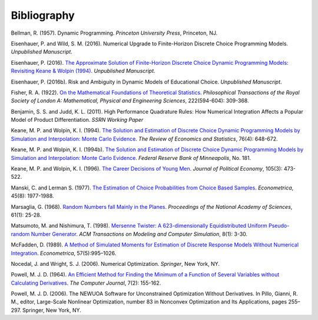 Bibliography
============

Bellman, R. (1957). Dynamic Programming. *Princeton University Press*, Princeton, NJ.

Eisenhauer, P. and Wild, S. M. (2016). Numerical Upgrade to Finite-Horizon Discrete Choice Programming Models. *Unpublished Manuscript*.

Eisenhauer, P. (2016). `The Approximate Solution of Finite-Horizon Discrete Choice Dynamic Programming Models: Revisiting Keane & Wolpin (1994) <https://github.com/structRecomputation/manuscript/blob/master/eisenhauer.2016.pdff>`_. *Unpublished Manuscript*.

Eisenhauer, P. (2016b). Risk and Ambiguity in Dynamic Models of Educational Choice. *Unpublished Manuscript*.

Fisher, R. A. (1922). `On the Mathematical Foundations of Theoretical Statistics <http://rsta.royalsocietypublishing.org/content/roypta/222/594-604/309.full.pdf>`_. *Philosophical Transactions of the Royal Society of London A: Mathematical, Physical and Engineering Sciences*, 222(594-604): 309-368.

Benjamin, S. S. and Judd, K. L. (2011). High Performance Quadrature Rules: How Numerical Integration Affects a Popular Model of Product Differentiation. *SSRN Working Paper*

Keane, M. P. and  Wolpin, K. I. (1994). `The Solution and Estimation of Discrete Choice Dynamic Programming Models by Simulation and Interpolation: Monte Carlo Evidence <http://www.jstor.org/stable/2109768>`_. *The Review of Economics and Statistics*, 76(4): 648-672.

Keane, M. P. and  Wolpin, K. I. (1994b). `The Solution and Estimation of Discrete Choice Dynamic Programming Models by Simulation and Interpolation: Monte Carlo Evidence <https://www.minneapolisfed.org/research/staff-reports/the-solution-and-estimation-of-discrete-choice-dynamic-programming-models-by-simulation-and-interpolation-monte-carlo-evidence>`_. *Federal Reserve Bank of Minneapolis*, No. 181.

Keane, M. P. and Wolpin, K. I. (1996). `The Career Decisions of Young Men <http://www.jstor.org/stable/10.1086/262080>`_. *Journal of Political Economy*, 105(3): 473-522.

Manski, C. and Lerman S. (1977). `The Estimation of Choice Probabilities from Choice Based Samples <https://www.jstor.org/stable/1914121>`_. *Econometrica*, 45(8): 1977-1988.

Marsaglia, G. (1968). `Random Numbers fall Mainly in the Planes <http://www.ncbi.nlm.nih.gov/pmc/articles/PMC285899/pdf/pnas00123-0038.pdf>`_. *Proceedings of the National Academy of Sciences*, 61(1): 25-28.

Matsumoto, M. and Nishimura, T. (1998). `Mersenne Twister: A 623-dimensionally Equidistributed Uniform Pseudo-random Number Generator <http://dl.acm.org/citation.cfm?doid=272991.272995>`_. *ACM Transactions on Modeling and Computer Simulation*, 8(1): 3-30.

McFadden, D. (1989). `A Method of Simulated Moments for Estimation of Discrete Response Models Without Numerical Integration <https://www.jstor.org/stable/1913621>`_. *Econometrica*, 57(5):995–1026.

Nocedal, J. and Wright, S. J. (2006). Numerical Optimization. *Springer*, New York, NY.

Powell, M. J. D. (1964). `An Efficient Method for Finding the Minimum of a Function of Several Variables without Calculating Derivatives <http://comjnl.oxfordjournals.org/content/7/2/155.abstract>`_. *The Computer Journal*, 7(2): 155-162.

Powell, M. J. D. (2006). The NEWUOA Software for Unconstrained Optimization Without Derivatives. In Pillo, Gianni, R. M., editor, Large-Scale Nonlinear Optimization, number 83 in Nonconvex Optimization and Its Applications, pages 255–297. Springer, New York, NY.
